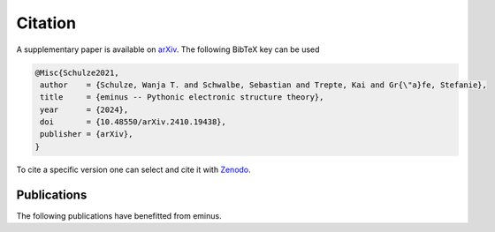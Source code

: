 ..
   SPDX-FileCopyrightText: 2021 The eminus developers
   SPDX-License-Identifier: Apache-2.0

.. _citation:

Citation
********

A supplementary paper is available on `arXiv <https://arxiv.org/abs/2410.19438>`_. The following BibTeX key can be used

.. code-block:: TeX

  @Misc{Schulze2021,
   author    = {Schulze, Wanja T. and Schwalbe, Sebastian and Trepte, Kai and Gr{\"a}fe, Stefanie},
   title     = {eminus -- Pythonic electronic structure theory},
   year      = {2024},
   doi       = {10.48550/arXiv.2410.19438},
   publisher = {arXiv},
  }

To cite a specific version one can select and cite it with `Zenodo <https://doi.org/10.5281/zenodo.5720635>`_.

Publications
============

The following publications have benefitted from eminus.

.. card:: Ensemble Generalization of the Perdew–Zunger Self-Interaction Correction: A Way Out of Multiple Minima and Symmetry Breaking
    :link: https://pubs.acs.org/doi/full/10.1021/acs.jctc.4c00694

    | S. Schwalbe, W. T. Schulze, K. Trepte, and S. Lehtola, J. Chem. Theory Comput. 20, 7144 (2024). doi:10.1021/acs.jctc.4c00694

.. card:: Bound-State Breaking and the Importance of Thermal Exchange–Correlation Effects in Warm Dense Hydrogen
    :link: https://pubs.acs.org/doi/full/10.1021/acs.jctc.3c00934

    | Z. Moldabekov, S. Schwalbe, M. Böhme, J. Vorberger, X. Shao, M. Pavanello, F. Graziani, T. Dornheim, J. Chem. Theory Comput. 20, 68 (2023). doi:10.1021/acs.jctc.3c00934

.. card:: Bond formation insights into the Diels–Alder reaction: A bond perception and self-interaction perspective
    :link: https://pubs.aip.org/aip/jcp/article/158/16/164102/2884948/Bond-formation-insights-into-the-Diels-Alder

    | W. T. Schulze, S. Schwalbe, K. Trepte, A. Croy, J. Kortus, S. Gräfe, J. Chem. Phys. 158, 164102 (2023). doi:10.1063/5.0145555

.. card:: Domain-averaged Fermi holes: A self-interaction correction perspective
    :link: https://www.researchgate.net/publication/356537762_Domain-averaged_Fermi_holes_A_self-interaction_correction_perspective

    | W. T. Schulze, ResearchGate (2021). doi:10.13140/RG.2.2.27958.42568/2
